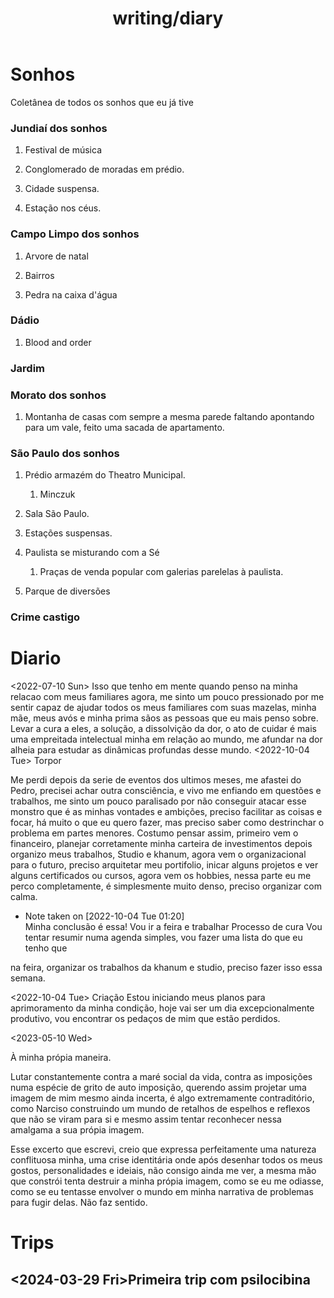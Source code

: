 :PROPERTIES:
:ID:       63d74c35-9cc3-4346-afe9-da7afeb3dbaa
:END:
#+title: writing/diary
* Sonhos
Coletânea de todos os sonhos que eu já tive
*** Jundiaí dos sonhos
**** Festival de música
**** Conglomerado de moradas em prédio.
**** Cidade suspensa.
**** Estação nos céus.
*** Campo Limpo dos sonhos
**** Arvore de natal
**** Bairros
**** Pedra na caixa d'água
*** Dádio
**** Blood and order
*** Jardim
*** Morato dos sonhos
**** Montanha de casas com sempre a mesma parede faltando apontando para um vale, feito uma sacada de apartamento.
*** São Paulo dos sonhos
**** Prédio armazém do Theatro Municipal.
***** Minczuk
**** Sala São Paulo.
**** Estações suspensas.
**** Paulista se misturando com a Sé
1. Praças de venda popular com galerias
   parelelas à paulista.
**** Parque de diversões
*** Crime castigo
* Diario
<2022-07-10 Sun>
Isso que tenho em mente quando penso na minha relacao com meus familiares agora,
me sinto um pouco pressionado por me sentir capaz de ajudar todos os meus
familiares com suas mazelas, minha mãe, meus avós e minha prima sãos as pessoas
que eu mais penso sobre. Levar a cura a eles, a solução, a dissolvição da dor, o
ato de cuidar é mais uma empreitada intelectual minha em relação ao mundo, me
afundar na dor alheia para estudar as dinâmicas profundas desse mundo.
<2022-10-04 Tue>
        Torpor

    Me perdi depois da serie de eventos dos ultimos meses, me afastei do
Pedro, precisei achar outra consciência, e vivo me enfiando em questões e
trabalhos, me sinto um pouco paralisado por não conseguir atacar esse monstro
que é as minhas vontades e ambições, preciso facilitar as coisas e focar, há
muito o que eu quero fazer, mas preciso saber como destrinchar o problema em
partes menores.  Costumo pensar assim, primeiro vem o financeiro, planejar
corretamente minha carteira de investimentos depois organizo meus trabalhos,
Studio e khanum, agora vem o organizacional para o futuro, preciso arquitetar
meu portifolio, inicar alguns projetos e ver alguns certificados ou cursos,
agora vem os hobbies, nessa parte eu me perco completamente, é simplesmente
muito denso, preciso organizar com calma.
- Note taken on [2022-10-04 Tue 01:20] \\
  Minha conclusão é essa! Vou ir a feira e trabalhar
    Processo de cura
    Vou tentar resumir numa agenda simples, vou fazer uma lista do que eu tenho que
na feira, organizar os trabalhos da khanum e studio, preciso fazer isso essa semana.

<2022-10-04 Tue>
    Criação
 Estou iniciando meus planos para aprimoramento da minha condição, hoje vai ser um dia excepcionalmente produtivo, vou encontrar os pedaços de mim que estão perdidos.

 <2023-05-10 Wed>

 À minha própia maneira.

    Lutar constantemente contra a maré social da vida, contra as imposições numa
 espécie de grito de auto imposição, querendo assim projetar uma imagem de mim
 mesmo ainda incerta, é algo extremamente contraditório, como Narciso
 construindo um mundo de retalhos de espelhos e reflexos que não se viram para
 si e mesmo assim tentar reconhecer nessa amalgama a sua própia imagem.

    Esse excerto que escrevi, creio que expressa perfeitamente uma natureza
conflituosa minha, uma crise identitária onde após desenhar todos os meus
gostos, personalidades e ideiais, não consigo ainda me ver, a mesma mão que
constrói tenta destruir a minha própia imagem, como se eu me odiasse, como se eu
tentasse envolver o mundo em minha narrativa de problemas para fugir delas. Não
faz sentido.
* Trips
** <2024-03-29 Fri>Primeira trip com psilocibina
